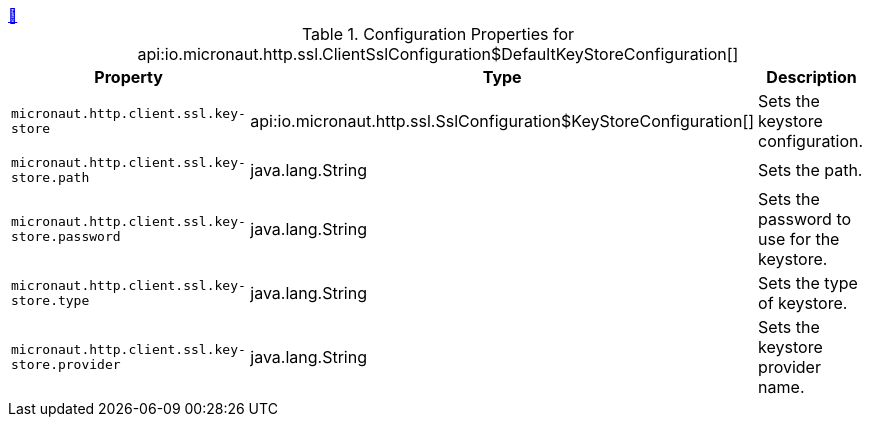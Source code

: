 ++++
<a id="io.micronaut.http.ssl.ClientSslConfiguration$DefaultKeyStoreConfiguration" href="#io.micronaut.http.ssl.ClientSslConfiguration$DefaultKeyStoreConfiguration">&#128279;</a>
++++
.Configuration Properties for api:io.micronaut.http.ssl.ClientSslConfiguration$DefaultKeyStoreConfiguration[]
|===
|Property |Type |Description

| `+micronaut.http.client.ssl.key-store+`
|api:io.micronaut.http.ssl.SslConfiguration$KeyStoreConfiguration[]
|Sets the keystore configuration.


| `+micronaut.http.client.ssl.key-store.path+`
|java.lang.String
|Sets the path.


| `+micronaut.http.client.ssl.key-store.password+`
|java.lang.String
|Sets the password to use for the keystore.


| `+micronaut.http.client.ssl.key-store.type+`
|java.lang.String
|Sets the type of keystore.


| `+micronaut.http.client.ssl.key-store.provider+`
|java.lang.String
|Sets the keystore provider name.


|===